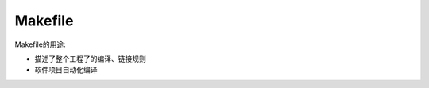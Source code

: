 .. Makefile.rst --- 
.. 
.. Description: 
.. Author: Hongyi Wu(吴鸿毅)
.. Email: wuhongyi@qq.com 
.. Created: 日 2月 16 21:18:12 2020 (+0800)
.. Last-Updated: 日 2月 16 21:23:29 2020 (+0800)
..           By: Hongyi Wu(吴鸿毅)
..     Update #: 2
.. URL: http://wuhongyi.cn 

##################################################
Makefile
##################################################

Makefile的用途:

- 描述了整个工程了的编译、链接规则
- 软件项目自动化编译






   
.. 
.. Makefile.rst ends here
